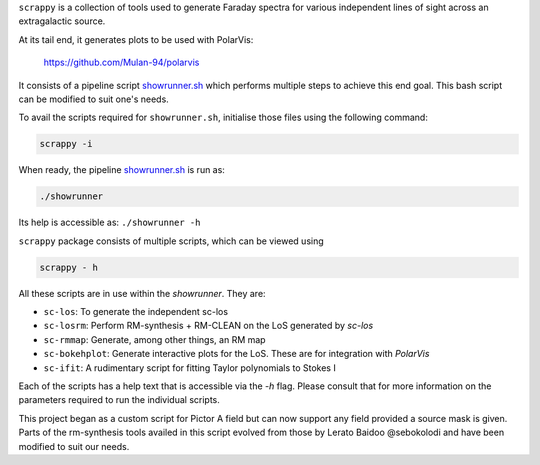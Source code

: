 ``scrappy`` is a collection of tools used to generate Faraday spectra for various 
independent lines of sight across an extragalactic source. 

At its tail end, it generates plots to be used with PolarVis:

    https://github.com/Mulan-94/polarvis

It consists of a pipeline script `showrunner.sh <./posta/showrunner.sh>`_ which performs multiple steps to
achieve this end goal. This bash script can be modified to suit one's needs.

To avail the scripts required for ``showrunner.sh``, initialise those files using the following command:

.. code-block:: bash

    scrappy -i

When ready, the pipeline `showrunner.sh <./posta/showrunner.sh>`_ is run as:

.. code-block:: bash

    ./showrunner

Its help is accessible as: ``./showrunner -h``


``scrappy`` package consists of multiple scripts, which can be viewed using

.. code-block:: bash

    scrappy - h

All these scripts are in use within the `showrunner`. They are:

- ``sc-los``: To generate the independent sc-los
- ``sc-losrm``: Perform RM-synthesis + RM-CLEAN on the LoS generated by `sc-los`
- ``sc-rmmap``: Generate, among other things, an RM map
- ``sc-bokehplot``: Generate interactive plots for the LoS. These are for integration with `PolarVis`
- ``sc-ifit``: A rudimentary script for fitting Taylor polynomials to Stokes I

Each of the scripts has a help text that is accessible via the `-h` flag. 
Please consult that for more information on the parameters required to run the individual scripts.

This project began as a custom script for Pictor A field but can now support any field provided a 
source mask is given. Parts of the rm-synthesis tools availed in this script evolved from 
those by Lerato Baidoo @sebokolodi and have been modified to suit our needs.